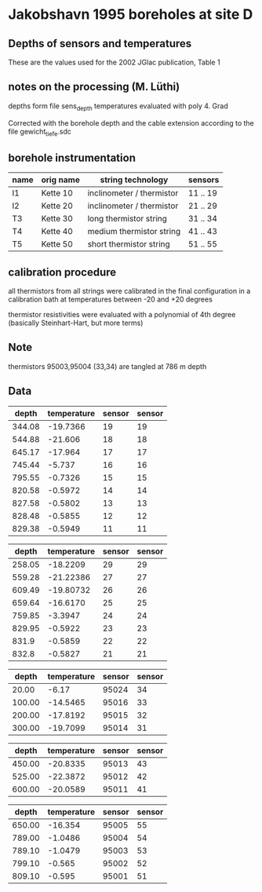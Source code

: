 * Jakobshavn 1995 boreholes at site D

** Depths of sensors and temperatures
   These are the values used for the 2002 JGlac publication, Table 1

** notes on the processing (M. Lüthi)
   depths form file sens_depth
   temperatures evaluated with poly 4. Grad

   Corrected with the borehole depth and the cable extension according to the file
   gewicht_tiefe.sdc

** borehole instrumentation

| name | orig name | string technology         | sensors  |
|------+-----------+---------------------------+----------|
| I1   | Kette 10  | inclinometer / thermistor | 11 .. 19 |
| I2   | Kette 20  | inclinometer / thermistor | 21 .. 29 |
| T3   | Kette 30  | long thermistor string    | 31 .. 34 |
| T4   | Kette 40  | medium thermistor string  | 41 .. 43 |
| T5   | Kette 50  | short thermistor string   | 51 .. 55 |

** calibration procedure
   all thermistors from all strings were calibrated in the final
   configuration in a calibration bath at temperatures between -20 and
   +20 degrees
   
   thermistor resistivities were evaluated with a polynomial of 4th
   degree (basically Steinhart-Hart, but more terms)

** Note   
   thermistors 95003,95004 (33,34) are tangled at 786 m depth

** Data

#+tblname: I1
|  depth | temperature | sensor | sensor |
|--------+-------------+--------+--------|
| 344.08 |    -19.7366 |     19 |     19 |
| 544.88 |     -21.606 |     18 |     18 |
| 645.17 |     -17.964 |     17 |     17 |
| 745.44 |      -5.737 |     16 |     16 |
| 795.55 |     -0.7326 |     15 |     15 |
| 820.58 |     -0.5972 |     14 |     14 |
| 827.58 |     -0.5802 |     13 |     13 |
| 828.48 |     -0.5855 |     12 |     12 |
| 829.38 |     -0.5949 |     11 |     11 |



#+tblname: I2
|  depth | temperature | sensor | sensor |
|--------+-------------+--------+--------|
| 258.05 |    -18.2209 |     29 |     29 |
| 559.28 |   -21.22386 |     27 |     27 |
| 609.49 |   -19.80732 |     26 |     26 |
| 659.64 |    -16.6170 |     25 |     25 |
| 759.85 |     -3.3947 |     24 |     24 |
| 829.95 |     -0.5922 |     23 |     23 |
|  831.9 |     -0.5859 |     22 |     22 |
|  832.8 |     -0.5827 |     21 |     21 |

#+tblname: T3
|  depth | temperature | sensor | sensor |
|--------+-------------+--------+--------|
|  20.00 |       -6.17 |  95024 |     34 |
| 100.00 |    -14.5465 |  95016 |     33 |
| 200.00 |    -17.8192 |  95015 |     32 |
| 300.00 |    -19.7099 |  95014 |     31 |

#+tblname: T4
|  depth | temperature | sensor | sensor |
|--------+-------------+--------+--------|
| 450.00 |    -20.8335 |  95013 |     43 |
| 525.00 |    -22.3872 |  95012 |     42 |
| 600.00 |    -20.0589 |  95011 |     41 |


#+tblname: T5
|  depth | temperature | sensor | sensor |
|--------+-------------+--------+--------|
| 650.00 |     -16.354 |  95005 |     55 |
| 789.00 |     -1.0486 |  95004 |     54 |
| 789.10 |     -1.0479 |  95003 |     53 |
| 799.10 |      -0.565 |  95002 |     52 |
| 809.10 |      -0.595 |  95001 |     51 |

